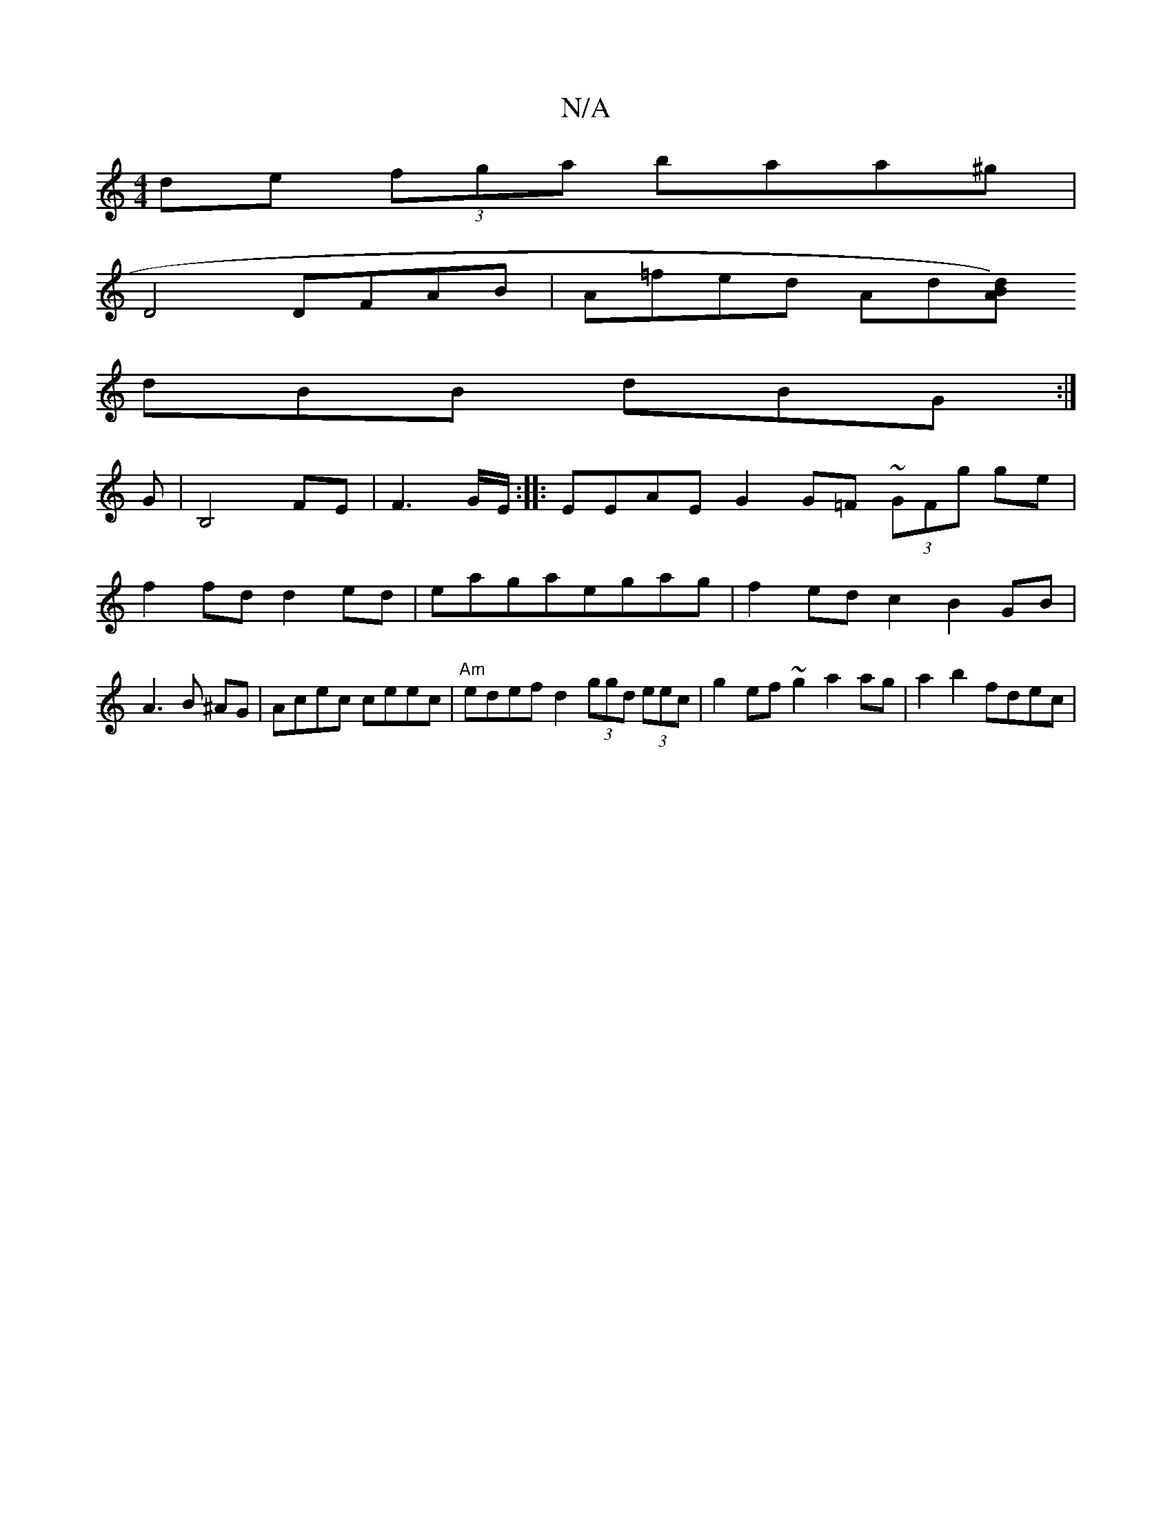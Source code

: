 X:1
T:N/A
M:4/4
R:N/A
K:Cmajor
 de (3fga baa^g|
D4 DFAB | A=fed Ad[dAB2)|
dBB dBG:|
G|B,4 FE-|F3G/E/:|: EEAE G2G=F ~(3GFg ge|
f2 fd d2ed|eagaegag|f2edc2B2GB|A3 B ^AG | Acec ceec | "Am"edef d2 (3ggd (3eec|g2 ef~g2 a2 ag|a2 b2 fdec |